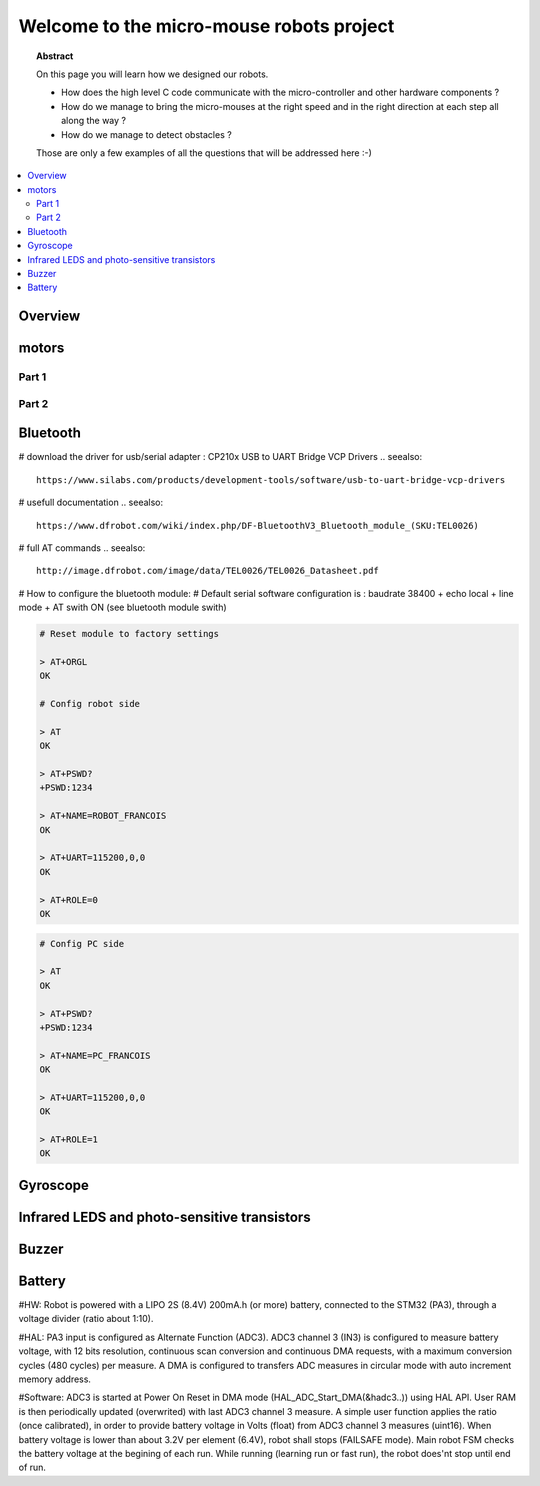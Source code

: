 Welcome to the micro-mouse robots project
=========================================

.. topic:: Abstract

   On this page you will learn how we designed our robots.

   * How does the high level C code communicate with the micro-controller
     and other hardware components ?
   * How do we manage to bring the micro-mouses at the right speed and in the right direction
     at each step all along the way ?
   * How do we manage to detect obstacles ?

   Those are only a few examples of all the questions that will be addressed here :-)

.. contents::
   :local:

Overview
--------

motors
------

Part 1
^^^^^^

Part 2
^^^^^^

Bluetooth
---------
# download the driver for usb/serial adapter : CP210x USB to UART Bridge VCP Drivers
.. seealso::

	https://www.silabs.com/products/development-tools/software/usb-to-uart-bridge-vcp-drivers

# usefull documentation 
.. seealso::
   
   https://www.dfrobot.com/wiki/index.php/DF-BluetoothV3_Bluetooth_module_(SKU:TEL0026)
   
# full AT commands
.. seealso::
   
   http://image.dfrobot.com/image/data/TEL0026/TEL0026_Datasheet.pdf

# How to configure the bluetooth module: 
# Default serial software configuration is : baudrate 38400 + echo local + line mode + AT swith ON (see bluetooth module swith)  

.. code-block:: bash

   # Reset module to factory settings

   > AT+ORGL
   OK
   
   # Config robot side

   > AT
   OK
   
   > AT+PSWD?
   +PSWD:1234
 
   > AT+NAME=ROBOT_FRANCOIS
   OK
   
   > AT+UART=115200,0,0
   OK

   > AT+ROLE=0
   OK


.. code-block:: bash

   # Config PC side

   > AT
   OK
   
   > AT+PSWD?
   +PSWD:1234
 
   > AT+NAME=PC_FRANCOIS
   OK
   
   > AT+UART=115200,0,0
   OK

   > AT+ROLE=1
   OK

Gyroscope
---------

Infrared LEDS and photo-sensitive transistors
---------------------------------------------

Buzzer
------

Battery
-------
#HW: Robot is powered with a LIPO 2S (8.4V) 200mA.h (or more) battery, connected to the STM32 (PA3), through a voltage divider (ratio about 1:10).

#HAL: PA3 input is configured as Alternate Function (ADC3). ADC3 channel 3 (IN3) is configured to measure battery voltage, with 12 bits resolution, continuous scan conversion and continuous DMA requests, with a maximum conversion cycles (480 cycles) per measure. A DMA is configured to transfers ADC measures in circular mode with auto increment memory address.

#Software: ADC3 is started at Power On Reset in DMA mode (HAL_ADC_Start_DMA(&hadc3..)) using HAL API. User RAM is then periodically updated (overwrited) with last ADC3 channel 3 measure. A simple user function applies the ratio (once calibrated), in order to provide battery voltage in Volts (float) from ADC3 channel 3 measures (uint16). When battery voltage is lower than about 3.2V per element (6.4V), robot shall stops (FAILSAFE mode). Main robot FSM checks the battery voltage at the begining of each run. While running (learning run or fast run), the robot does'nt stop until end of run.

